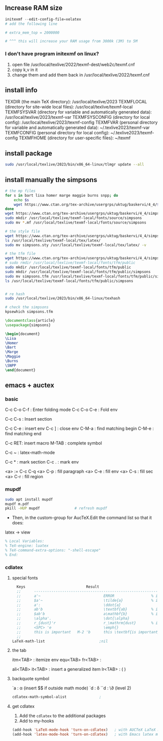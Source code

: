 ** Increase RAM size
   #+begin_src powershell
     initexmf --edit-config-file=xelatex
     # add the following line

     # extra_mem_top = 2000000

     # ^^^ this will increase your RAM usage from 3000k (3M) to 5M
   #+end_src
*** I don't have program initexmf on linux?
1. open file /usr/local/texlive/2022/texmf-dest/web2c/texmf.cnf
2. copy k,v in it
3. change them and add them back in /usr/local/texlive/2022/texmf.cnf

** install info
  TEXDIR (the main TeX directory):
     /usr/local/texlive/2023
   TEXMFLOCAL (directory for site-wide local files):
     /usr/local/texlive/texmf-local
   TEXMFSYSVAR (directory for variable and automatically generated data):
     /usr/local/texlive/2023/texmf-var
   TEXMFSYSCONFIG (directory for local config):
     /usr/local/texlive/2023/texmf-config
   TEXMFVAR (personal directory for variable and automatically generated data):
     ~/.texlive2023/texmf-var
   TEXMFCONFIG (personal directory for local config):
     ~/.texlive2023/texmf-config
   TEXMFHOME (directory for user-specific files):
     ~/texmf

** install package
#+begin_src bash
  sudo /usr/local/texlive/2023/bin/x86_64-linux/tlmgr update --all

#+end_src
** install manually the simpsons
#+begin_src bash
  # the mp files
  for s in bart lisa homer marge maggie burns snpp; do
      echo $s
      wget https://www.ctan.org/tex-archive/usergrps/uktug/baskervi/4_4/$s.mf
  done
  wget https://www.ctan.org/tex-archive/usergrps/uktug/baskervi/4_4/simpsons.mf
  sudo mkdir /usr/local/texlive/texmf-local/fonts/source/simpsons
  sudo mv *.mf /usr/local/texlive/texmf-local/fonts/source/simpsons

  # the style file
  wget https://www.ctan.org/tex-archive/usergrps/uktug/baskervi/4_4/simpsons.sty
  ls /usr/local/texlive/texmf-local/tex/latex/
  sudo mv simpsons.sty /usr/local/texlive/texmf-local/tex/latex/ -v

  # the tfm file
  wget https://www.ctan.org/tex-archive/usergrps/uktug/baskervi/4_4/simpsons.tfm
  # sudo rmdir /usr/local/texlive/texmf-local/fonts/tfm/public
  sudo mkdir /usr/local/texlive/texmf-local/fonts/tfm/public
  sudo mkdir /usr/local/texlive/texmf-local/fonts/tfm/public/simpsons
  sudo mv simpsons.tfm /usr/local/texlive/texmf-local/fonts/tfm/public/simpsons
  ls /usr/local/texlive/texmf-local/fonts/tfm/public/simpsons


  # re hash
  sudo /usr/local/texlive/2023/bin/x86_64-linux/texhash

  # check the simpsons
  kpsewhich simpsons.tfm
  
#+end_src
#+begin_src latex
\documentclass{article}
\usepackage{simpsons}

\begin{document} 
\Lisa
\Homer
\Bart
\Marge
\Maggie
\Burns
\SNPP
\end{document}
#+end_src
** emacs + auctex
*** basic
C-c C-o C-f : Enter folding mode
C-c C-o C-e : Fold env

C-c C-s : Insert section

# Env
C-c C-e : insert env
C-c ] : close env
C-M-a : find matching begin
C-M-e : find matching end

# Macro
C-c RET: insert macro
M-TAB : complete symbol

# Math
C-c ~ : latex-math-mode
 # ` will read a character from the keyboard, and insert the symbol as specified
 # in LaTeX-math-default and LaTeX-math-list. If given a prefix argument, the
 # symbol will be surrounded by dollar signs.
 
# Mark
C-c * : mark section
C-c . : mark env

# fill
<a> := C-c C-q
<a> C-p : fill paragraph
<a> C-e : fill env
<a> C-s : fill sec
<a> C-r : fill region 
*** mupdf
#+begin_src bash
  sudo apt install mupdf
  mupdf m.pdf
  pkill -HUP mupdf                # refresh mupdf
#+end_src
+ Then, in the custom-group for AucTeX.Edit the command list so that it does:
latex -> view

# Use file local variable to change settings
#+begin_src latex
% Local Variables:
% TeX-engine: luatex
% TeX-command-extra-options: "-shell-escape"
% End:
#+end_src
*** cdlatex
**** special fonts
#+begin_src lisp
    Keys                            Result
    ;;      --------------------------------------------------------------------
    ;;      a'~                             ERROR                 % in text mode
    ;;      $a'~                            \tilde{a}             % in math mode
    ;;      a':                             \ddot{a}
    ;;      ab'b                            \textbf{ab}           % in text mode
    ;;      $ab'b                           a\mathbf{b}           % in math mode
    ;;      \alpha'.                        \dot{\alpha}
    ;;      r_{dust}'r                      r_\mathrm{dust}       % in math mode
    ;;      <SPC> 'e                        \emph{}
    ;;      this is important   M-2 'b      this \textbf{is important}
    ;; 
  LaTeX-math-list                         ;nil
#+end_src
**** the tab
itm<TAB> : itemize env
equ<TAB>
fr<TAB> : \frac{}{ }
# ^^Use another <TAB> to jump to the next {}
ali<TAB>
it<TAB> : insert a generalized item
lr<TAB> : \left( \right)
**** backquote symbol
`a : \alpha (insert $$ if outside math mode)
`d : \delta
``d : \\partial (level 2)
#+begin_src emacs-lisp
  cdlatex-math-symbol-alist               ;
#+end_src
**** get cdlatex
1. Add the ~cdlatex~ to the additional packages
2. Add to my-hooks
#+begin_src emacs-lisp
(add-hook 'LaTeX-mode-hook 'turn-on-cdlatex)   ; with AUCTeX LaTeX mode
(add-hook 'latex-mode-hook 'turn-on-cdlatex)   ; with Emacs latex mode
#+end_src
